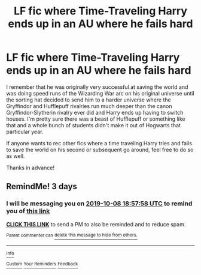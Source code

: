 #+TITLE: LF fic where Time-Traveling Harry ends up in an AU where he fails hard

* LF fic where Time-Traveling Harry ends up in an AU where he fails hard
:PROPERTIES:
:Author: Efficient_Assistant
:Score: 18
:DateUnix: 1570264404.0
:DateShort: 2019-Oct-05
:FlairText: What's That Fic?
:END:
I remember that he was originally very successful at saving the world and was doing speed runs of the Wizarding War arc on his original universe until the sorting hat decided to send him to a harder universe where the Gryffindor and Hufflepuff rivalries run much deeper than the canon Gryffindor-Slytherin rivalry ever did and Harry ends up having to switch houses. I'm pretty sure there was a beast of Hufflepuff or something like that and a whole bunch of students didn't make it out of Hogwarts that particular year.

If anyone wants to rec other fics where a time traveling Harry tries and fails to save the world on his second or subsequent go around, feel free to do so as well.

Thanks in advance!


** RemindMe! 3 days
:PROPERTIES:
:Score: 1
:DateUnix: 1570301878.0
:DateShort: 2019-Oct-05
:END:

*** I will be messaging you on [[http://www.wolframalpha.com/input/?i=2019-10-08%2018:57:58%20UTC%20To%20Local%20Time][*2019-10-08 18:57:58 UTC*]] to remind you of [[https://np.reddit.com/r/HPfanfiction/comments/ddkl4i/lf_fic_where_timetraveling_harry_ends_up_in_an_au/f2m5hpo/][*this link*]]

[[https://np.reddit.com/message/compose/?to=RemindMeBot&subject=Reminder&message=%5Bhttps%3A%2F%2Fwww.reddit.com%2Fr%2FHPfanfiction%2Fcomments%2Fddkl4i%2Flf_fic_where_timetraveling_harry_ends_up_in_an_au%2Ff2m5hpo%2F%5D%0A%0ARemindMe%21%202019-10-08%2018%3A57%3A58%20UTC][*CLICK THIS LINK*]] to send a PM to also be reminded and to reduce spam.

^{Parent commenter can} [[https://np.reddit.com/message/compose/?to=RemindMeBot&subject=Delete%20Comment&message=Delete%21%20ddkl4i][^{delete this message to hide from others.}]]

--------------

[[https://np.reddit.com/r/RemindMeBot/comments/c5l9ie/remindmebot_info_v20/][^{Info}]]

[[https://np.reddit.com/message/compose/?to=RemindMeBot&subject=Reminder&message=%5BLink%20or%20message%20inside%20square%20brackets%5D%0A%0ARemindMe%21%20Time%20period%20here][^{Custom}]]
[[https://np.reddit.com/message/compose/?to=RemindMeBot&subject=List%20Of%20Reminders&message=MyReminders%21][^{Your Reminders}]]
[[https://np.reddit.com/message/compose/?to=Watchful1&subject=RemindMeBot%20Feedback][^{Feedback}]]
:PROPERTIES:
:Author: RemindMeBot
:Score: 1
:DateUnix: 1570314153.0
:DateShort: 2019-Oct-06
:END:
